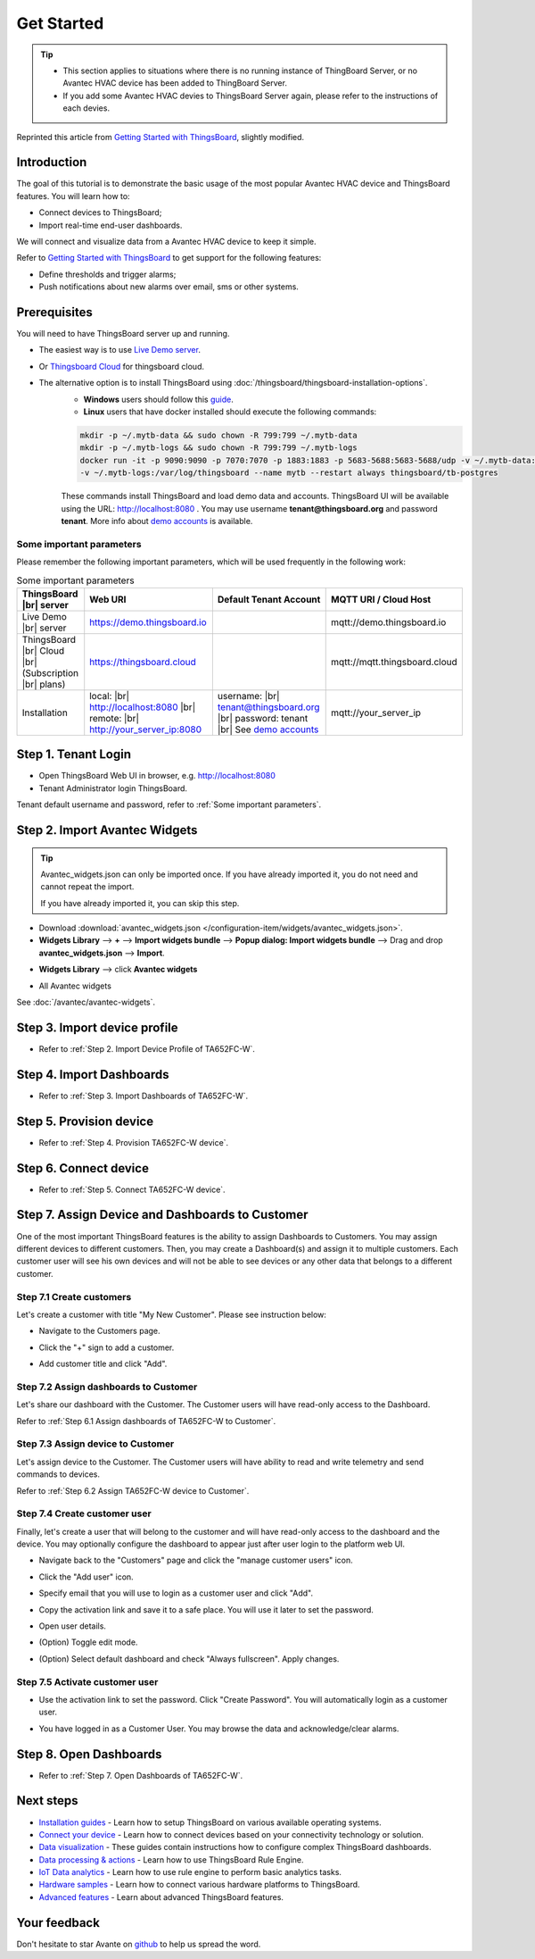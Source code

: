 **************
Get Started 
**************

.. tip:: 
   
   - This section applies to situations where there is no running instance of ThingBoard Server, or no Avantec HVAC device has been added to ThingBoard Server.
   - If you add some Avantec HVAC devies to ThingsBoard Server again, please refer to the instructions of each devies.

Reprinted this article from `Getting Started with ThingsBoard`_, slightly modified.

.. _Getting Started with ThingsBoard: https://thingsboard.io/docs/getting-started-guides/helloworld/


Introduction
==============

The goal of this tutorial is to demonstrate the basic usage of the most popular Avantec HVAC device and ThingsBoard features. 
You will learn how to:

* Connect devices to ThingsBoard;
* Import real-time end-user dashboards.

We will connect and visualize data from a Avantec HVAC device to keep it simple.

Refer to `Getting Started with ThingsBoard`_ to get support for the following features:

* Define thresholds and trigger alarms;
* Push notifications about new alarms over email, sms or other systems.


Prerequisites
================

You will need to have ThingsBoard server up and running. 

* The easiest way is to use `Live Demo server`_.
* Or `Thingsboard Cloud`_ for thingsboard cloud.
* The alternative option is to install ThingsBoard using :doc:`/thingsboard/thingsboard-installation-options`. 
   * **Windows** users should follow this `guide`_. 
   * **Linux** users that have docker installed should execute the following commands:

   .. code:: bash

      mkdir -p ~/.mytb-data && sudo chown -R 799:799 ~/.mytb-data
      mkdir -p ~/.mytb-logs && sudo chown -R 799:799 ~/.mytb-logs
      docker run -it -p 9090:9090 -p 7070:7070 -p 1883:1883 -p 5683-5688:5683-5688/udp -v ~/.mytb-data:/data \
      -v ~/.mytb-logs:/var/log/thingsboard --name mytb --restart always thingsboard/tb-postgres

   These commands install ThingsBoard and load demo data and accounts.
   ThingsBoard UI will be available using the URL: http://localhost:8080 . You may use username **tenant@thingsboard.org** and password **tenant**. More info about `demo accounts`_ is available.

.. _Live Demo server: https://demo.thingsboard.io/signup
.. _guide: https://thingsboard.io/docs/user-guide/install/docker-windows/
.. _demo accounts: https://thingsboard.io/docs/samples/demo-account/

.. _Thingsboard Cloud: https://thingsboard.io/pricing/?section=thingsboard-pe-options&product=thingsboard-cloud


.. _Some important parameters:

Some important parameters
---------------------------

Please remember the following important parameters, which will be used frequently in the following work:

.. list-table:: Some important parameters
   :widths: auto
   :header-rows: 1

   * - ThingsBoard |br| server
     - Web URI
     - Default Tenant Account
     - MQTT URI / Cloud Host

   * - Live Demo |br| server
     - https://demo.thingsboard.io
     -
     - mqtt://demo.thingsboard.io

   * -  ThingsBoard |br| Cloud |br| (Subscription |br| plans)
     - https://thingsboard.cloud
     -
     - mqtt://mqtt.thingsboard.cloud

   * - Installation
     - local:  |br|  http://localhost:8080 |br| remote:  |br|  http://your_server_ip:8080
     - username:  |br|  tenant@thingsboard.org |br| password: tenant |br| See `demo accounts`_
     - mqtt://your_server_ip

.. # define a hard line break for HTML
.. |br| raw:: html

   <br/>


Step 1. Tenant Login
=====================

- Open ThingsBoard Web UI in browser, e.g. http://localhost:8080
- Tenant Administrator login ThingsBoard.

.. image:: /_static/intro/get-started/get-started-step-1-item-1.png

Tenant default username and password, refer to :ref:`Some important parameters`.


Step 2. Import Avantec Widgets
==============================

.. tip:: 
   Avantec_widgets.json can only be imported once. If you have already imported it, you do not need and cannot repeat the import.

   If you have already imported it, you can skip this step.



* Download :download:`avantec_widgets.json </configuration-item/widgets/avantec_widgets.json>`.

* **Widgets Library** --> **+** --> **Import widgets bundle** --> **Popup dialog: Import widgets bundle** --> Drag and drop **avantec_widgets.json** --> **Import**.

.. image:: /_static/intro/get-started/import-avantec-widgets-1.png

* **Widgets Library** --> click **Avantec widgets**

.. image:: /_static/intro/get-started/import-avantec-widgets-2.png

* All Avantec widgets

.. image:: /_static/intro/get-started/import-avantec-widgets-3.png

See :doc:`/avantec/avantec-widgets`.

Step 3. Import device profile
=============================

* Refer to :ref:`Step 2. Import Device Profile of TA652FC-W`.

Step 4. Import Dashboards
=========================

* Refer to :ref:`Step 3. Import Dashboards of TA652FC-W`.

Step 5. Provision device
========================

* Refer to :ref:`Step 4. Provision TA652FC-W device`.


Step 6. Connect device
=======================

* Refer to :ref:`Step 5. Connect TA652FC-W device`.

Step 7. Assign Device and Dashboards to Customer
================================================

One of the most important ThingsBoard features is the ability to assign Dashboards to Customers. 
You may assign different devices to different customers. Then, you may create a Dashboard(s) and assign it to multiple customers.
Each customer user will see his own devices and will not be able to see devices or any other data that belongs to a different customer.

.. _Step 7.1 Create customers:

Step 7.1 Create customers
--------------------------

Let's create a customer with title "My New Customer". Please see instruction below:

* Navigate to the Customers page.

.. image:: /_static/intro/get-started/get-started-step-6-1-item-1.png

* Click the "+" sign to add a customer.

.. image:: /_static/intro/get-started/get-started-step-6-1-item-2.png

* Add customer title and click "Add".

.. image:: /_static/intro/get-started/get-started-step-6-1-item-3.png

Step 7.2 Assign dashboards to Customer
--------------------------------------

Let's share our dashboard with the Customer. The Customer users will have read-only access to the Dashboard. 

Refer to :ref:`Step 6.1 Assign dashboards of TA652FC-W to Customer`.


Step 7.3 Assign device to Customer
-----------------------------------

Let's assign device to the Customer. The Customer users will have ability to read and write telemetry and send commands to devices. 

Refer to :ref:`Step 6.2 Assign TA652FC-W device to Customer`.


.. _Step 7.4 Create customer user:

Step 7.4 Create customer user
------------------------------

Finally, let's create a user that will belong to the customer and will have read-only access to the dashboard and the device.
You may optionally configure the dashboard to appear just after user login to the platform web UI.

* Navigate back to the "Customers" page and click the "manage customer users" icon.

.. image:: /_static/intro/get-started/get-started-step-6-4-item-1.png

* Click the "Add user" icon.

.. image:: /_static/intro/get-started/get-started-step-6-4-item-2.png

* Specify email that you will use to login as a customer user and click "Add".

.. image:: /_static/intro/get-started/get-started-step-6-4-item-3.png

* Copy the activation link and save it to a safe place. You will use it later to set the password.

.. image:: /_static/intro/get-started/get-started-step-6-4-item-4.png

* Open user details.

.. image:: /_static/intro/get-started/get-started-step-6-4-item-5.png

* (Option) Toggle edit mode.

.. image:: /_static/intro/get-started/get-started-step-6-4-item-6.png

* (Option) Select default dashboard and check "Always fullscreen". Apply changes.

.. image:: /_static/intro/get-started/get-started-step-6-4-item-7.png

.. _Step 7.5 Activate customer user:

Step 7.5 Activate customer user
--------------------------------

* Use the activation link to set the password. Click "Create Password". You will automatically login as a customer user.

.. image:: /_static/intro/get-started/get-started-step-6-5-item-1.png

* You have logged in as a Customer User. You may browse the data and acknowledge/clear alarms.

.. image:: /_static/intro/get-started/get-started-step-6-5-item-1.png


Step 8. Open Dashboards
=========================

* Refer to :ref:`Step 7. Open Dashboards of TA652FC-W`.


Next steps
===========

* `Installation guides`_ - Learn how to setup ThingsBoard on various available operating systems.

* `Connect your device`_ - Learn how to connect devices based on your connectivity technology or solution.

* `Data visualization`_ - These guides contain instructions how to configure complex ThingsBoard dashboards.

* `Data processing & actions`_ - Learn how to use ThingsBoard Rule Engine.

* `IoT Data analytics`_ - Learn how to use rule engine to perform basic analytics tasks.

* `Hardware samples`_ - Learn how to connect various hardware platforms to ThingsBoard.

* `Advanced features`_ - Learn about advanced ThingsBoard features.

.. _Installation guides: https://thingsboard.io/docs/user-guide/install/installation-options
.. _Connect your device: https://thingsboard.io/docs/guides#AnchorIDConnectYourDevice
.. _Data visualization: https://thingsboard.io/docs/guides#AnchorIDDataVisualization
.. _Data processing & actions: https://thingsboard.io/docs/guides#AnchorIDDataProcessing
.. _IoT Data analytics: https://thingsboard.io/docs/guides#AnchorIDDataAnalytics
.. _Hardware samples: https://thingsboard.io/docs/guides#AnchorIDHardwareSamples
.. _Advanced features: https://thingsboard.io/docs/guides#AnchorIDAdvancedFeatures

Your feedback
==============

Don't hesitate to star Avante on `github`_ to help us spread the word.

.. _github: https://github.com/avantec-iot/avantec-thingsboard
